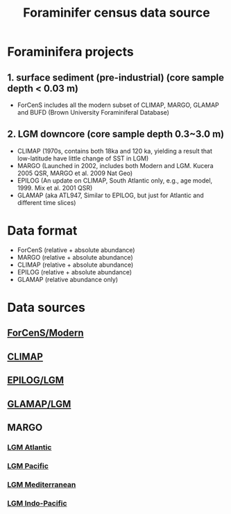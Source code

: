 #+TITLE: Foraminifer census data source

* Foraminifera projects
** 1. surface sediment (pre-industrial) (core sample depth < 0.03 m)
+ ForCenS includes all the modern subset of CLIMAP, MARGO, GLAMAP and BUFD (Brown University Foraminiferal Database)

** 2. LGM downcore (core sample depth 0.3~3.0 m) 
+ CLIMAP (1970s, contains both 18ka and 120 ka, yielding a result that low-latitude have little change of SST in LGM)
+ MARGO (Launched in 2002, includes both Modern and LGM. Kucera 2005 QSR, MARGO et al. 2009 Nat Geo)
+ EPILOG (An update on CLIMAP,  South Atlantic only, e.g., age model, 1999. Mix et al. 2001 QSR)
+ GLAMAP (aka ATL947, Similar to EPILOG, but just for Atlantic and different time slices)

* Data format  
+ ForCenS (relative + absolute abundance)
+ MARGO (relative + absolute abundance)
+ CLIMAP (relative + absolute abundance)
+ EPILOG (relative + absolute abundance)
+ GLAMAP (relative abundance only)

* Data sources
** [[https://doi.org/10.1594/PANGAEA.873570][ForCenS/Modern]]
** [[https://doi.org/10.1594/PANGAEA.61208][CLIMAP]]
** [[https://doi.org/10.1594/PANGAEA.57027][EPILOG/LGM]]
** [[https://doi.org/10.1594/PANGAEA.55156][GLAMAP/LGM]]
** MARGO
*** [[https://doi.org/10.1594/PANGAEA.227329][LGM Atlantic]] 
*** [[https://doi.org/10.1594/PANGAEA.227327][LGM Pacific]]
*** [[https://doi.org/10.1594/PANGAEA.227306][LGM Mediterranean]]
*** [[https://doi.org/10.1594/PANGAEA.227319][LGM Indo-Pacific]]


